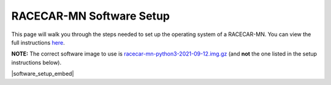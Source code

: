 .. _software_setup:

RACECAR-MN Software Setup
============================================

This page will walk you through the steps needed to set up the operating system of a RACECAR-MN. You can view the full instructions `here <https://docs.google.com/document/d/1M99XklgR7pGS7_aW9fb94www9bNnznq7wxQn7z4suWw/edit>`_.

**NOTE:** The correct software image to use is  `racecar-mn-python3-2021-09-12.img.gz <https://drive.google.com/file/d/1YbdXc9I91A5xy0UlcZ4sawaGMCQbb9WB/view?usp=sharing>`_  (and **not** the one listed in the setup instructions below).

|software_setup_embed|

.. |software_setup_embed| raw:: html

   <iframe src="https://docs.google.com/document/d/1M99XklgR7pGS7_aW9fb94www9bNnznq7wxQn7z4suWw/pub?embedded=true" frameborder="0" width="700" height="800"  allowfullscreen="true" mozallowfullscreen="true" webkitallowfullscreen="true"></iframe>


.. 
    ===========
    Image Setup
    ===========

    1. Download the latest version of the `image file <https://drive.google.com/file/d/1IHVibBQPwZXG4859diX54QEqpK2CyXrO/view?usp=sharing>`_.
    2. Unzip the file (the extension should be ``.img`` not ``.gz``).
    3. Find a computer that has an SD port, and plug in the micro-SD card in the SD adapter.

    The operating system of your computer has will determine your next steps.

    Linux
    """""

    (These instructions have not been recently tested.)

    1. Find the device name for your SD card. This can be done by using the ``lsblk`` command before and after plugging in the SD card; the new device is the card. It will look something like ``/dev/name``.
    2. Unmount it with ``umount /dev/name_of_sd``.
    3. Open a terminal and navigate to the folder containing your image (it is probably in downloads, so on a fresh terminal ``cd Downloads`` should work).
    4. Finally, begin the copy process with ``sudo dd bs=1M if=name_of_image.img of=/dev/name_of_sd status=progress``. The image is 128 GB.

    Mac
    """

    Follow instructions `here <https://docs.google.com/document/d/1M99XklgR7pGS7_aW9fb94www9bNnznq7wxQn7z4suWw/edit#bookmark=id.54lelevfrxsl>`_.

    Windows
    """""""
    (This section has not been completed yet).


    ============
    Router Setup
    ============

    Creating an Account
    """""""""""""""""""

    1. Once you plug in your router and turn it on, go into a browser and type into the address bar ``192.168.1.1``
    2. This should present you with a login page, type in the default username and password for the router. If you are not sure, try "admin" for both.
    3. Set a new username and password for the router login, and make sure to set a password for the Wi-Fi.

    Connecting a RACECAR-MN
    """""""""""""""""""""""

    For each car you want on this network, you must do the following:

    1. On the car, connect to your newly created network.
    2. Under network settings on the car, click the checkbox enabling the "allow for all users" connection option, this will ensure the car connects without needing you to login first.
    3. Also make sure to tell the car to connect to your network automatically.
    4. Once connected, type ``ifconfig``, find the entry for Wi-Fi (it should be "wlan0" or "wlo1" or something else starting with a w), and after that find a 12-digit alpha-numeric code delimited by colons (it should look like ``d0:53:7a:bf:01:a6`` or something similar, not ``ff:ff:ff:ff:ff:ff``). This is called the MAC address.
    5. On the router’s online portal, navigate to the DHCP settings page.
    6. Add a reserved address for the car of ``192.168.1.###`` where ``###`` is your chosen 3 digit car number. Put the MAC address mentioned before where prompted, and make sure you click enable and apply.
